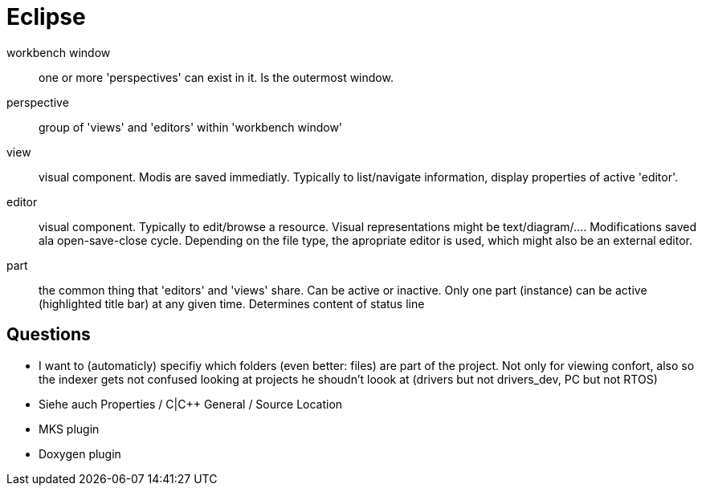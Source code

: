 :encoding: UTF-8
// The markup language of this document is AsciiDoc

= Eclipse

workbench window:: one or more 'perspectives' can exist in it. Is the outermost window.
perspective:: group of 'views' and 'editors' within 'workbench window'
view:: visual component. Modis are saved immediatly. Typically to list/navigate information, display
properties of active 'editor'.
editor:: visual component. Typically to edit/browse a resource. Visual
representations might be text/diagram/.... Modifications saved ala
open-save-close cycle. Depending on the file type, the apropriate editor is
used, which might also be an external editor.
part:: the common thing that 'editors' and 'views' share. Can be active or inactive.
Only one part (instance) can be active (highlighted title bar) at any given
time. Determines content of status line

== Questions

- I want to (automaticly) specifiy which folders (even better: files) are part
  of the project. Not only for viewing confort, also so the indexer gets not
  confused looking at projects he shoudn't loook at (drivers but not
  drivers_dev, PC but not RTOS)
  - Siehe auch Properties / C|C++ General / Source Location
- MKS plugin
- Doxygen plugin


